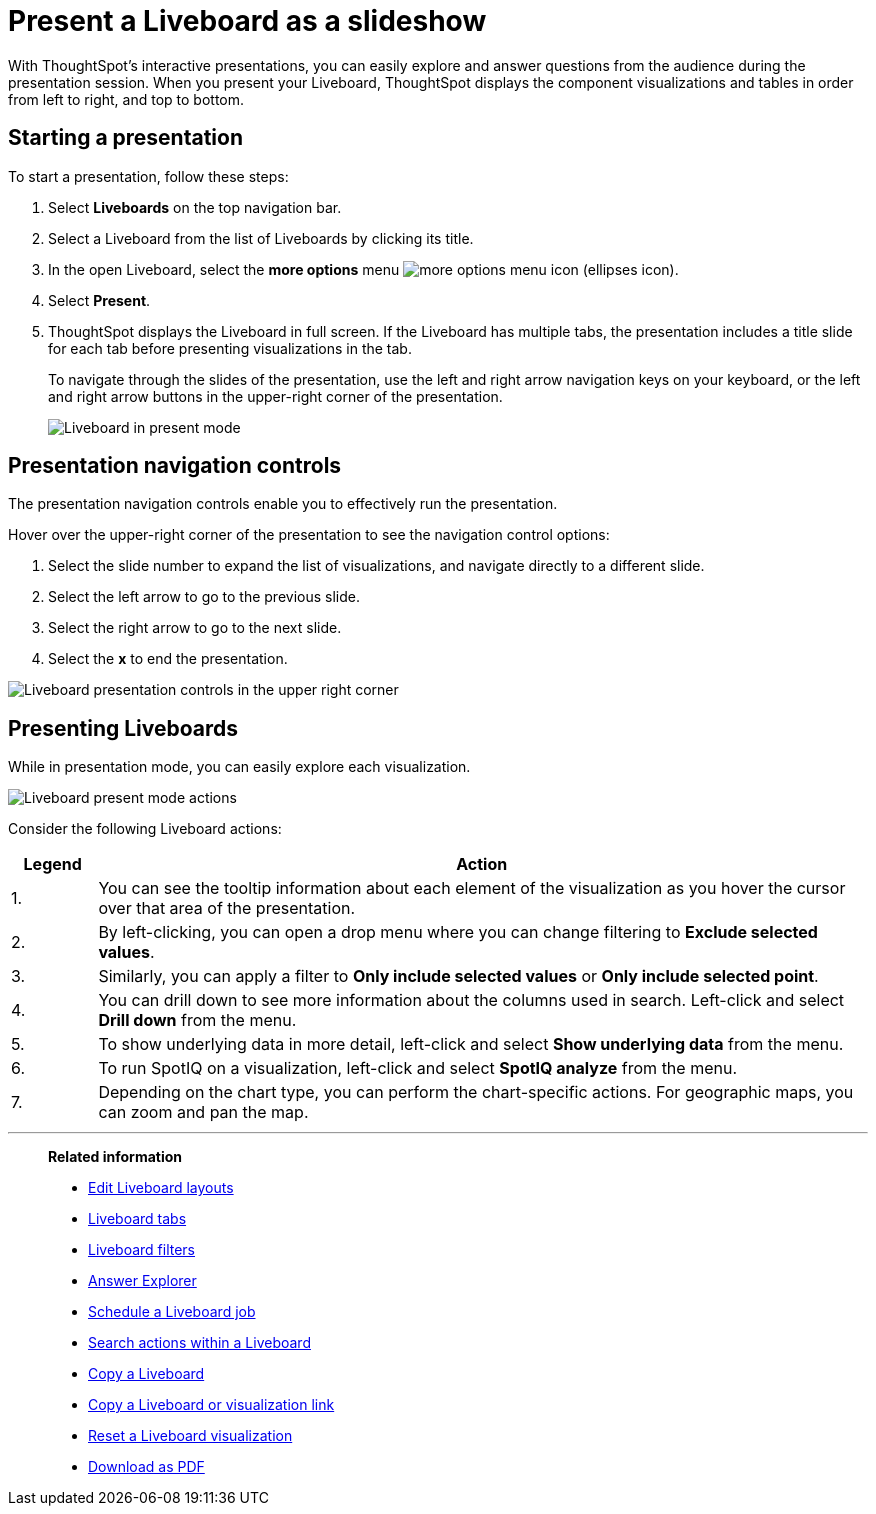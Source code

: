 = Present a Liveboard as a slideshow
:last_updated: 11/05/2021
:linkattrs:
:experimental:
:page-layout: default-cloud
:page-aliases: /end-user/pinboards/start-a-slideshow.adoc
:description: Displaying your Liveboard as a slideshow is a good way to present its contents to others.



With ThoughtSpot's interactive presentations, you can easily explore and answer questions from the audience during the presentation session.
When you present your Liveboard, ThoughtSpot displays the component visualizations and tables in order from left to right, and top to bottom.

== Starting a presentation

To start a presentation, follow these steps:

. Select *Liveboards* on the top navigation bar.


. Select a Liveboard from the list of Liveboards by clicking its title.
. In the open Liveboard, select the *more options* menu image:icon-more-10px.png[more options menu icon] (ellipses icon).

. Select *Present*.
. ThoughtSpot displays the Liveboard in full screen. If the Liveboard has multiple tabs, the presentation includes a title slide for each tab before presenting visualizations in the tab.
+
To navigate through the slides of the presentation, use the left and right arrow navigation keys on your keyboard, or the left and right arrow buttons in the upper-right corner of the presentation.
+
image::pinboard-present-fullscreen-new-experience.png[Liveboard in present mode]

== Presentation navigation controls

The presentation navigation controls enable you to effectively run the presentation.

Hover over the upper-right corner of the presentation to see the navigation control options:

. Select the slide number to expand the list of visualizations, and navigate directly to a different slide.
. Select the left arrow to go to the previous slide.
. Select the right arrow to go to the next slide.
. Select the *x* to end the presentation.

image::pinboard-present-controls-new-experience.png[Liveboard presentation controls in the upper right corner]

== Presenting Liveboards

While in presentation mode, you can easily explore each visualization.

image::pinboard-present-actions-new-experience.png[Liveboard present mode actions]

Consider the following Liveboard actions:

[cols="10%,90%"]
|===
| Legend | Action

| 1.
| You can see the tooltip information about each element of the visualization as you hover the cursor over that area of the presentation.

| 2.
| By left-clicking, you can open a drop menu where you can change filtering to *Exclude selected values*.

| 3.
| Similarly, you can apply a filter to *Only include selected values* or *Only include selected  point*.

| 4.
| You can drill down to see more information about the columns used in search.
Left-click and select *Drill down* from the menu.

| 5.
| To show underlying data in more detail, left-click and select *Show underlying data* from the menu.

| 6.
| To run SpotIQ on a visualization, left-click and select *SpotIQ analyze* from the menu.

| 7.
| Depending on the chart type, you can perform the chart-specific actions.
For geographic maps, you can zoom and pan the map.
|===

'''
> **Related information**
>
> * xref:liveboard-layout-edit.adoc[Edit Liveboard layouts]
> * xref:liveboard-tabs.adoc[Liveboard tabs]
> * xref:liveboard-filters.adoc[Liveboard filters]
> * xref:answer-explorer.adoc[Answer Explorer]
> * xref:liveboard-schedule.adoc[Schedule a Liveboard job]
> * xref:liveboard-search.adoc[Search actions within a Liveboard]
> * xref:liveboard-copy.adoc[Copy a Liveboard]
> * xref:liveboard-link-copy.adoc[Copy a Liveboard or visualization link]
> * xref:liveboard-chart-reset.adoc[Reset a Liveboard visualization]
> * xref:liveboard-download-pdf.adoc[Download as PDF]
